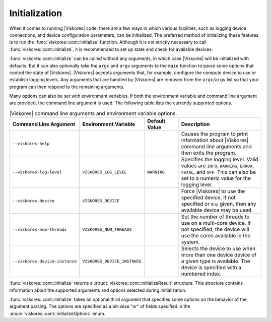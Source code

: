 ==============================
Initialization
==============================

.. index:: initialization

When it comes to running |Viskores| code, there are a few ways in which various facilities, such as logging device connections, and device configuration parameters, can be initialized.
The preferred method of initializing these features is to run the :func:`viskores::cont::Initialize` function.
Although it is not strictly necessary to call :func:`viskores::cont::Initialize`, it is recommended to set up state and check for available devices.

.. doxygenfunction:: viskores::cont::Initialize(int &argc, char *argv[], InitializeOptions opts)

.. index::
   single: argc
   single: argv

:func:`viskores::cont::Initialize` can be called without any arguments, in which case |Viskores| will be initialized with defaults.
But it can also optionally take the ``argc`` and ``argv`` arguments to the ``main`` function to parse some options that control the state of |Viskores|.
|Viskores| accepts arguments that, for example, configure the compute device to use or establish logging levels.
Any arguments that are handled by |Viskores| are removed from the ``argc``/``argv`` list so that your program can then respond to the remaining arguments.

Many options can also be set with environment variables.
If both the environment variable and command line argument are provided, the command line argument is used.
The following table lists the currently supported options.

.. list-table:: |Viskores| command line arguments and environment variable options.
   :widths: 23 22 15 40
   :header-rows: 1

   * - Command Line Argument
     - Environment Variable
     - Default Value
     - Description
   * - ``--viskores-help``
     -
     -
     - Causes the program to print information about |Viskores| command line arguments and then exits the program.
   * - ``--viskores-log-level``
     - ``VISKORES_LOG_LEVEL``
     - ``WARNING``
     - Specifies the logging level.
       Valid values are ``INFO``, ``WARNING``, ``ERROR``, ``FATAL``, and ``OFF``.
       This can also be set to a numeric value for the logging level.
   * - ``--viskores-device``
     - ``VISKORES_DEVICE``
     -
     - Force |Viskores| to use the specified device.
       If not specified or ``Any`` given, then any available device may be used.
   * - ``--viskores-num-threads``
     - ``VISKORES_NUM_THREADS``
     -
     - Set the number of threads to use on a multi-core device.
       If not specified, the device will use the cores available in the system.
   * - ``--viskores-device-instance``
     - ``VISKORES_DEVICE_INSTANCE``
     -
     - Selects the device to use when more than one device device of a given type is available.
       The device is specified with a numbered index.

:func:`viskores::cont::Initialize` returns a :struct:`viskores::cont::InitializeResult` structure.
This structure contains information about the supported arguments and options selected during initialization.

.. doxygenstruct:: viskores::cont::InitializeResult
   :members:

:func:`viskores::cont::Initialize` takes an optional third argument that specifies some options on the behavior of the argument parsing.
The options are specified as a bit-wise "or" of fields specified in the :enum:`viskores::cont::InitializeOptions` enum.

.. doxygenenum:: viskores::cont::InitializeOptions

.. load-example:: BasicInitialize
   :file: GuideExampleInitialization.cxx
   :caption: Calling :func:`viskores::cont::Initialize`.
